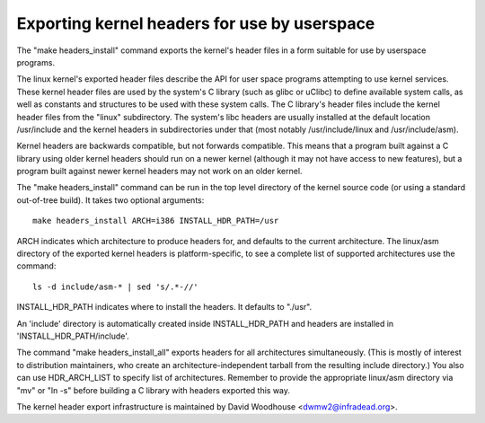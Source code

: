 =============================================
Exporting kernel headers for use by userspace
=============================================

The "make headers_install" command exports the kernel's header files in a
form suitable for use by userspace programs.

The linux kernel's exported header files describe the API for user space
programs attempting to use kernel services.  These kernel header files are
used by the system's C library (such as glibc or uClibc) to define available
system calls, as well as constants and structures to be used with these
system calls.  The C library's header files include the kernel header files
from the "linux" subdirectory.  The system's libc headers are usually
installed at the default location /usr/include and the kernel headers in
subdirectories under that (most notably /usr/include/linux and
/usr/include/asm).

Kernel headers are backwards compatible, but not forwards compatible.  This
means that a program built against a C library using older kernel headers
should run on a newer kernel (although it may not have access to new
features), but a program built against newer kernel headers may not work on an
older kernel.

The "make headers_install" command can be run in the top level directory of the
kernel source code (or using a standard out-of-tree build).  It takes two
optional arguments::

  make headers_install ARCH=i386 INSTALL_HDR_PATH=/usr

ARCH indicates which architecture to produce headers for, and defaults to the
current architecture.  The linux/asm directory of the exported kernel headers
is platform-specific, to see a complete list of supported architectures use
the command::

  ls -d include/asm-* | sed 's/.*-//'

INSTALL_HDR_PATH indicates where to install the headers. It defaults to
"./usr".

An 'include' directory is automatically created inside INSTALL_HDR_PATH and
headers are installed in 'INSTALL_HDR_PATH/include'.

The command "make headers_install_all" exports headers for all architectures
simultaneously.  (This is mostly of interest to distribution maintainers,
who create an architecture-independent tarball from the resulting include
directory.)  You also can use HDR_ARCH_LIST to specify list of architectures.
Remember to provide the appropriate linux/asm directory via "mv" or "ln -s"
before building a C library with headers exported this way.

The kernel header export infrastructure is maintained by David Woodhouse
<dwmw2@infradead.org>.

